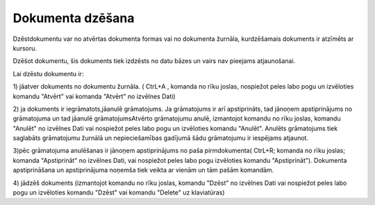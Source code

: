 .. 14048 Dokumenta dzēšana********************* 


Dzēstdokumentu var no atvērtas dokumenta formas vai no dokumenta
žurnāla, kurdzēšamais dokuments ir atzīmēts ar kursoru.

Dzēšot dokumentu, šis dokuments tiek izdzēsts no datu bāzes un vairs
nav pieejams atjaunošanai.



Lai dzēstu dokumentu ir:

1) jāatver dokuments no dokumentu žurnāla. ( CtrL+A , komanda
|images_ozols/24720.JPG| no rīku joslas, nospiežot peles labo pogu un
izvēloties komandu "Atvērt" vai komanda "Atvērt" no izvēlnes Dati)



2) ja dokuments ir iegrāmatots,jāanulē grāmatojums. Ja grāmatojums ir
arī apstiprināts, tad jānoņem apstiprinājums no grāmatojuma un tad
jāanulē grāmatojumsAtvērto grāmatojumu anulē, izmantojot komandu
|images_ozols/24717.JPG| no rīku joslas, komandu "Anulēt" no izvēlnes
Dati vai nospiežot peles labo pogu un izvēloties komandu "Anulēt".
Anulēts grāmatojums tiek saglabāts grāmatojumu žurnālā un
nepieciešamības gadījumā šādu grāmatojumu ir iespējams atjaunot.

3)pēc grāmatojuma anulēšanas ir jānoņem apstiprinājums no paša
pirmdokumenta( CtrL+R; komanda |images_ozols/24715.JPG| no rīku
joslas; komanda "Apstiprināt" no izvēlnes Dati, vai nospiežot peles
labo pogu izvēloties komandu "Apstiprināt"). Dokumenta apstiprināšana
un apstiprinājuma noņemša tiek veikta ar vienām un tām pašām komandām.



4) jādzēš dokuments (izmantojot komandu |images_ozols/24719.JPG| no
rīku joslas, komandu "Dzēst" no izvēlnes Dati vai nospiežot peles labo
pogu un izvēloties komandu "Dzēst" vai komandu "Delete" uz
klaviatūras)

.. |images_ozols/24720.JPG| image:: images_ozols/24720.JPG
       :scale: 100%

.. |images_ozols/24717.JPG| image:: images_ozols/24717.JPG
       :scale: 100%

.. |images_ozols/24715.JPG| image:: images_ozols/24715.JPG
       :scale: 100%

.. |images_ozols/24719.JPG| image:: images_ozols/24719.JPG
       :scale: 100%

 